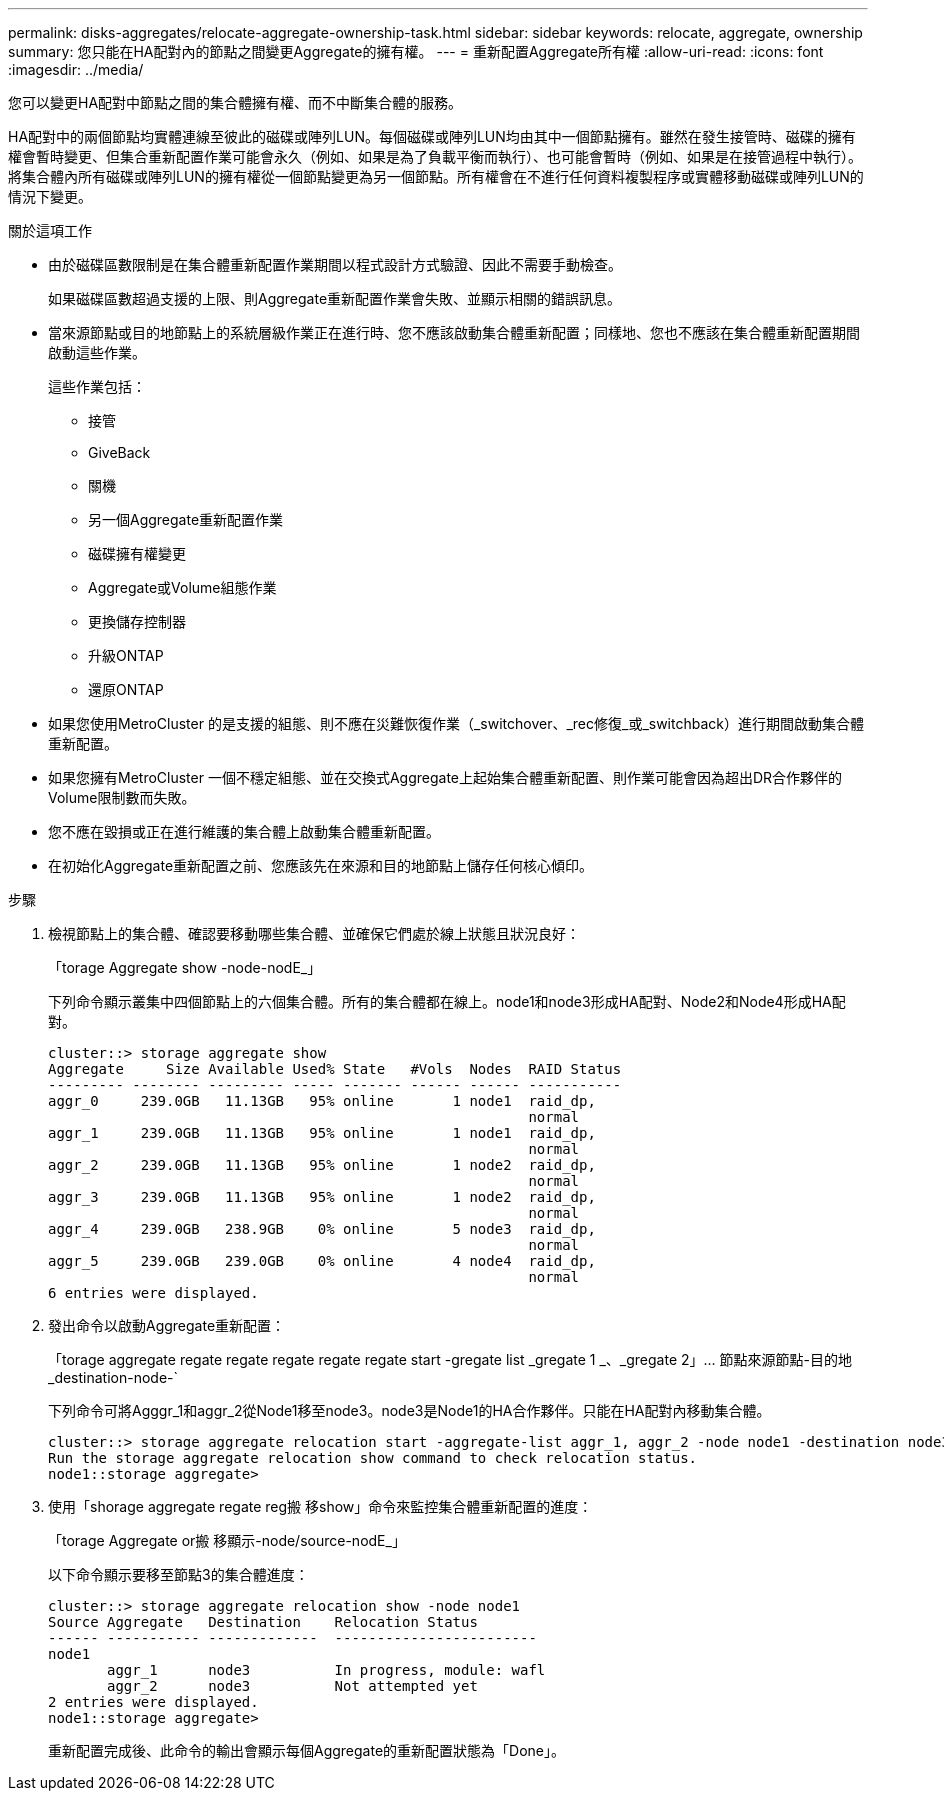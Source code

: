---
permalink: disks-aggregates/relocate-aggregate-ownership-task.html 
sidebar: sidebar 
keywords: relocate, aggregate, ownership 
summary: 您只能在HA配對內的節點之間變更Aggregate的擁有權。 
---
= 重新配置Aggregate所有權
:allow-uri-read: 
:icons: font
:imagesdir: ../media/


[role="lead"]
您可以變更HA配對中節點之間的集合體擁有權、而不中斷集合體的服務。

HA配對中的兩個節點均實體連線至彼此的磁碟或陣列LUN。每個磁碟或陣列LUN均由其中一個節點擁有。雖然在發生接管時、磁碟的擁有權會暫時變更、但集合重新配置作業可能會永久（例如、如果是為了負載平衡而執行）、也可能會暫時（例如、如果是在接管過程中執行）。 將集合體內所有磁碟或陣列LUN的擁有權從一個節點變更為另一個節點。所有權會在不進行任何資料複製程序或實體移動磁碟或陣列LUN的情況下變更。

.關於這項工作
* 由於磁碟區數限制是在集合體重新配置作業期間以程式設計方式驗證、因此不需要手動檢查。
+
如果磁碟區數超過支援的上限、則Aggregate重新配置作業會失敗、並顯示相關的錯誤訊息。

* 當來源節點或目的地節點上的系統層級作業正在進行時、您不應該啟動集合體重新配置；同樣地、您也不應該在集合體重新配置期間啟動這些作業。
+
這些作業包括：

+
** 接管
** GiveBack
** 關機
** 另一個Aggregate重新配置作業
** 磁碟擁有權變更
** Aggregate或Volume組態作業
** 更換儲存控制器
** 升級ONTAP
** 還原ONTAP


* 如果您使用MetroCluster 的是支援的組態、則不應在災難恢復作業（_switchover、_rec修復_或_switchback）進行期間啟動集合體重新配置。
* 如果您擁有MetroCluster 一個不穩定組態、並在交換式Aggregate上起始集合體重新配置、則作業可能會因為超出DR合作夥伴的Volume限制數而失敗。
* 您不應在毀損或正在進行維護的集合體上啟動集合體重新配置。
* 在初始化Aggregate重新配置之前、您應該先在來源和目的地節點上儲存任何核心傾印。


.步驟
. 檢視節點上的集合體、確認要移動哪些集合體、並確保它們處於線上狀態且狀況良好：
+
「torage Aggregate show -node-nodE_」

+
下列命令顯示叢集中四個節點上的六個集合體。所有的集合體都在線上。node1和node3形成HA配對、Node2和Node4形成HA配對。

+
[listing]
----
cluster::> storage aggregate show
Aggregate     Size Available Used% State   #Vols  Nodes  RAID Status
--------- -------- --------- ----- ------- ------ ------ -----------
aggr_0     239.0GB   11.13GB   95% online       1 node1  raid_dp,
                                                         normal
aggr_1     239.0GB   11.13GB   95% online       1 node1  raid_dp,
                                                         normal
aggr_2     239.0GB   11.13GB   95% online       1 node2  raid_dp,
                                                         normal
aggr_3     239.0GB   11.13GB   95% online       1 node2  raid_dp,
                                                         normal
aggr_4     239.0GB   238.9GB    0% online       5 node3  raid_dp,
                                                         normal
aggr_5     239.0GB   239.0GB    0% online       4 node4  raid_dp,
                                                         normal
6 entries were displayed.
----
. 發出命令以啟動Aggregate重新配置：
+
「torage aggregate regate regate regate regate regate start -gregate list _gregate 1 _、_gregate 2」... 節點來源節點-目的地_destination-node-`

+
下列命令可將Agggr_1和aggr_2從Node1移至node3。node3是Node1的HA合作夥伴。只能在HA配對內移動集合體。

+
[listing]
----
cluster::> storage aggregate relocation start -aggregate-list aggr_1, aggr_2 -node node1 -destination node3
Run the storage aggregate relocation show command to check relocation status.
node1::storage aggregate>
----
. 使用「shorage aggregate regate reg搬 移show」命令來監控集合體重新配置的進度：
+
「torage Aggregate or搬 移顯示-node/source-nodE_」

+
以下命令顯示要移至節點3的集合體進度：

+
[listing]
----
cluster::> storage aggregate relocation show -node node1
Source Aggregate   Destination    Relocation Status
------ ----------- -------------  ------------------------
node1
       aggr_1      node3          In progress, module: wafl
       aggr_2      node3          Not attempted yet
2 entries were displayed.
node1::storage aggregate>
----
+
重新配置完成後、此命令的輸出會顯示每個Aggregate的重新配置狀態為「Done」。


